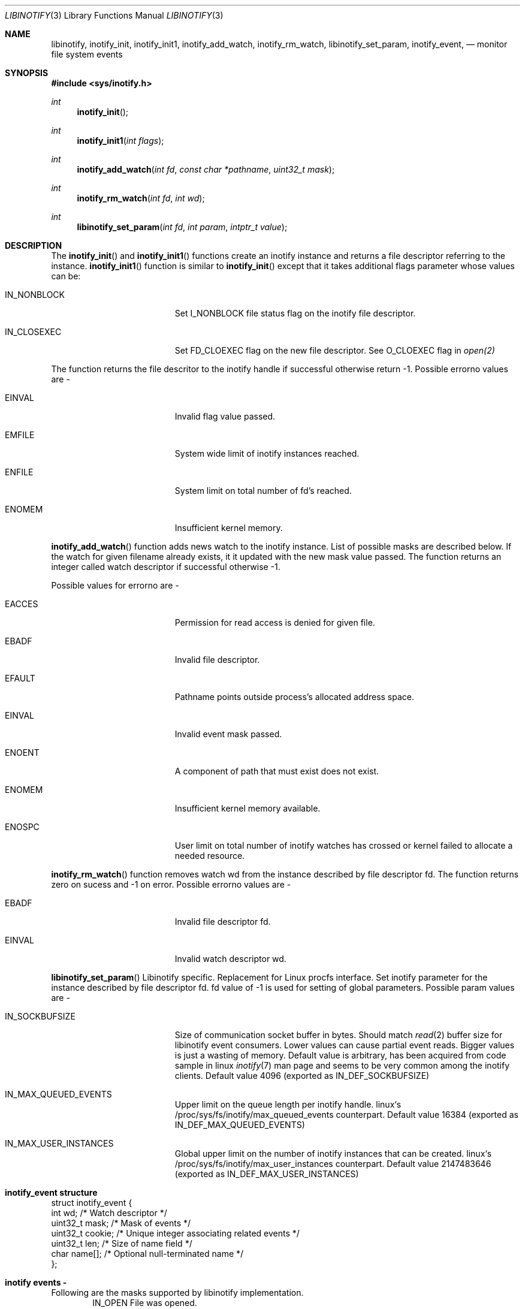 .\" Copyright (c) 2012 Vishesh Yadav
.\" Copyright (c) 2017 Vladimr Kondratyev
.\" All rights reserved.
.\"
.\" Redistribution and use in source and binary forms, with or without
.\" modification, are permitted provided that the following conditions
.\" are met:
.\" 1. Redistributions of source code must retain the above copyright
.\"    notice, this list of conditions and the following disclaimer.
.\" 2. Redistributions in binary form must reproduce the above copyright
.\"    notice, this list of conditions and the following disclaimer in the
.\"    documentation and/or other materials provided with the distribution.
.\" 3. The name of the author may not be used to endorse or promote products
.\"    derived from this software without specific prior written permission.
.\"
.\" THIS SOFTWARE IS PROVIDED BY THE AUTHOR ``AS IS'' AND ANY EXPRESS OR
.\" IMPLIED WARRANTIES, INCLUDING, BUT NOT LIMITED TO, THE IMPLIED WARRANTIES
.\" OF MERCHANTABILITY AND FITNESS FOR A PARTICULAR PURPOSE ARE DISCLAIMED.
.\" IN NO EVENT SHALL THE AUTHOR BE LIABLE FOR ANY DIRECT, INDIRECT,
.\" INCIDENTAL, SPECIAL, EXEMPLARY, OR CONSEQUENTIAL DAMAGES (INCLUDING, BUT
.\" NOT LIMITED TO, PROCUREMENT OF SUBSTITUTE GOODS OR SERVICES; LOSS OF USE,
.\" DATA, OR PROFITS; OR BUSINESS INTERRUPTION) HOWEVER CAUSED AND ON ANY
.\" THEORY OF LIABILITY, WHETHER IN CONTRACT, STRICT LIABILITY, OR TORT
.\" (INCLUDING NEGLIGENCE OR OTHERWISE) ARISING IN ANY WAY OUT OF THE USE OF
.\" THIS SOFTWARE, EVEN IF ADVISED OF THE POSSIBILITY OF SUCH DAMAGE.
.\"
.\"
.Dd April 13, 2017
.Dt LIBINOTIFY 3
.Os
.Sh NAME
.Nm libinotify ,
.Nm inotify_init ,
.Nm inotify_init1 ,
.Nm inotify_add_watch ,
.Nm inotify_rm_watch ,
.Nm libinotify_set_param ,
.Nm inotify_event ,
.Nd monitor file system events
.Sh SYNOPSIS
.In sys/inotify.h
.Ft int
.Fn inotify_init ""
.Ft int
.Fn inotify_init1 "int flags"
.Ft int
.Fn inotify_add_watch "int fd" "const char *pathname" "uint32_t mask"
.Ft int
.Fn inotify_rm_watch "int fd" "int wd"
.Ft int
.Fn libinotify_set_param "int fd" "int param" "intptr_t value"
.Sh DESCRIPTION
The
.Fn inotify_init
and
.Fn inotify_init1
functions create an inotify instance and returns a file descriptor
referring to the instance.
.Fn inotify_init1
function is similar to
.Fn inotify_init
except that it takes additional flags parameter whose values can be:
.Bl -tag -width Er
.It IN_NONBLOCK
Set I_NONBLOCK file status flag on the inotify file descriptor.
.It IN_CLOSEXEC
Set FD_CLOEXEC flag on the new file descriptor. See O_CLOEXEC flag in
.Xr open(2)
.Pp
.El
The function returns the file descritor to the inotify handle if successful
otherwise return -1. Possible errorno values are -
.Bl -tag -width Er
.It EINVAL
Invalid flag value passed.
.It EMFILE
System wide limit of inotify instances reached.
.It ENFILE
System limit on total number of fd's reached.
.It ENOMEM
Insufficient kernel memory.
.El
.Pp
.Fn inotify_add_watch
function adds news watch to the inotify instance. List of possible masks are
described below. If the watch for given filename already exists, it it updated
with the new mask value passed. The function returns an integer called watch
descriptor if successful otherwise -1.
.Pp
Possible values for errorno are -
.Bl -tag -width Er
.It EACCES
Permission for read access is denied for given file.
.It EBADF
Invalid file descriptor.
.It EFAULT
Pathname points outside process's allocated address space.
.It EINVAL
Invalid event mask passed.
.It ENOENT
A component of path that must exist does not exist.
.It ENOMEM
Insufficient kernel memory available.
.It ENOSPC
User limit on total number of inotify watches has crossed or kernel failed to 
allocate a needed resource.
.El
.Pp
.Fn inotify_rm_watch
function removes watch wd from the instance described by file descriptor fd.
The function returns zero on sucess and -1 on error. Possible errorno values
are -
.Bl -tag -width Er
.It EBADF
Invalid file descriptor fd.
.It EINVAL
Invalid watch descriptor wd.
.El
.Pp
.Fn libinotify_set_param
Libinotify specific. Replacement for Linux procfs interface.
Set inotify parameter for the instance described by file descriptor fd.
fd value of -1 is used for setting of global parameters. Possible param
values are -
.Bl -tag -width Er
.It IN_SOCKBUFSIZE
Size of communication socket buffer in bytes. Should match
.Xr read 2
buffer size for libinotify event consumers.
Lower values can cause partial event reads.
Bigger values is just a wasting of memory.
Default value is arbitrary, has been acquired from code sample in linux
.Xr inotify 7
man page and seems to be very common among the inotify clients.
Default value 4096 (exported as IN_DEF_SOCKBUFSIZE)
.It IN_MAX_QUEUED_EVENTS
Upper limit on the queue length per inotify handle.
linux`s /proc/sys/fs/inotify/max_queued_events counterpart.
Default value 16384 (exported as IN_DEF_MAX_QUEUED_EVENTS)
.It IN_MAX_USER_INSTANCES
Global upper limit on the number of inotify instances that can be created.
linux`s /proc/sys/fs/inotify/max_user_instances counterpart.
Default value 2147483646 (exported as IN_DEF_MAX_USER_INSTANCES)
.El
.Pp
.Sh inotify_event structure 
.Bd -literal
struct inotify_event {
    int         wd;       /* Watch descriptor */
    uint32_t    mask;     /* Mask of events */
    uint32_t    cookie;   /* Unique integer associating related events */
    uint32_t    len;      /* Size of name field */
    char        name[];   /* Optional null-terminated name */
};
.Ed
.Sh inotify events - 
Following are the masks supported by libinotify implementation.
.Bd -literal -offset indent -compact
IN_OPEN             File was opened.
IN_ACCESS           File was accessed (read).
IN_ATTRIB           Metadata changed.
IN_CREATE           File/directory was created in watched directory.
IN_CLOSE_WRITE      File opened for writing was closed.
IN_CLOSE_NOWRITE    File not opened for writing was closed.
IN_DELETE           File/directory in watched directory was deleted.
IN_DELETE_SELF      Watched file/directory was deleted.
IN_MODIFY           File/Directory was modified.
IN_MOVE_SELF        Watched file/directory was moved.
IN_MOVED_FROM       A file in watched directory was moved out.
IN_MOVED_TO         A file was moved into watched directory.
IN_ALL_EVENTS       Bit mask of all the above events.
IN_MOVE             Equal to IN_MOVED_FROM|IN_MOVED_TO
IN_CLOSE            Equal to IN_CLOSE_WRITE|IN_CLOSE_NOWRITE
.Ed
.Pp
IN_DELETE_SELF and IN_MOVE_SELF can occur only for watched file/directory.
Other events can be marked for a file/directory in a watched direcotry. In that
case the name of the file for which event is generated can be read by 'name'
field in inotify_event structure.
.Pp
Following are additional bits that can be set in mask when calling
.Nm inotify_add_watch() -
.Bl -tag -width Er
.It IN_DONT_FOLLOW
Don't derefernce path name if its symlink. (Currently not supported).
.It IN_EXCL_UNLINK
Do not generate events for unlinked childrens.
.It IN_MASK_ADD
Add event mask for watch for given pathname.
.It IN_ONESHOT
Remove watch after retrieving one event.
.It IN_ONLYDIR
Only watch the pathname if it is a directory.
.El
.Pp
Following bits may be set by mask field returned by
.Xr read 3
.Bl -tag -width Er
.It IN_IGNORED
Watch for removed (explicitely, revoked or unmounted).
.It IN_ISDIR
Subject of this event is a directory.
.It IN_Q_OVERFLOW
Event queue has overflowed.
.It IN_UNMOUNT
File system containing watched file/directory was unmounted.
.El
.Sh SEE ALSO
.Xr read 3
.Sh HISTORY
inotify first appeared in Linux 2.6.13
